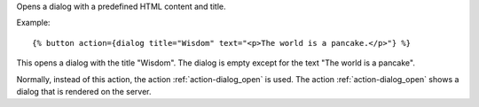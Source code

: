 
Opens a dialog with a predefined HTML content and title.

Example::

   {% button action={dialog title="Wisdom" text="<p>The world is a pancake.</p>"} %}

This opens a dialog with the title "Wisdom".  The dialog is empty except for the text "The world is a pancake".

Normally, instead of this action, the action :ref:`action-dialog_open` is used. The action :ref:`action-dialog_open` shows a dialog that is rendered on the server.

.. seealso:: actions :ref:`action-dialog_open` and :ref:`action-dialog_close`.


